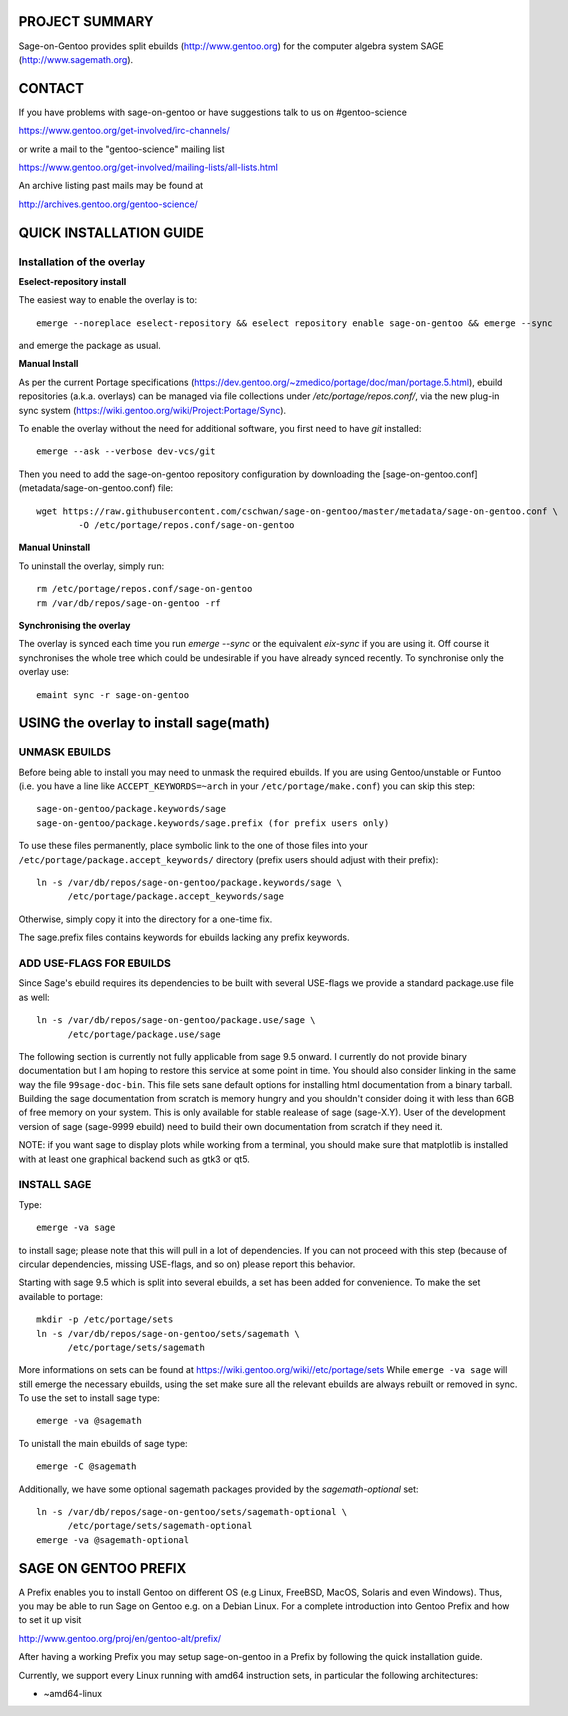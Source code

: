 PROJECT SUMMARY
===============

Sage-on-Gentoo provides split ebuilds (http://www.gentoo.org) for the computer
algebra system SAGE (http://www.sagemath.org).

CONTACT
=======

If you have problems with sage-on-gentoo or have suggestions talk to us on
#gentoo-science 

https://www.gentoo.org/get-involved/irc-channels/

or write a mail to the "gentoo-science" mailing list

https://www.gentoo.org/get-involved/mailing-lists/all-lists.html

An archive listing past mails may be found at

http://archives.gentoo.org/gentoo-science/

QUICK INSTALLATION GUIDE
========================

Installation of the overlay
---------------------------

**Eselect-repository install**

The easiest way to enable the overlay is to::

    emerge --noreplace eselect-repository && eselect repository enable sage-on-gentoo && emerge --sync

and emerge the package as usual.

**Manual Install**

As per the current Portage specifications (https://dev.gentoo.org/~zmedico/portage/doc/man/portage.5.html), ebuild repositories (a.k.a. overlays) can be managed via file collections under `/etc/portage/repos.conf/`, via the new plug-in sync system (https://wiki.gentoo.org/wiki/Project:Portage/Sync).

To enable the overlay without the need for additional software, you first need to have `git` installed::

    emerge --ask --verbose dev-vcs/git

Then you need to add the sage-on-gentoo repository configuration by downloading the [sage-on-gentoo.conf](metadata/sage-on-gentoo.conf) file::

    wget https://raw.githubusercontent.com/cschwan/sage-on-gentoo/master/metadata/sage-on-gentoo.conf \
	    -O /etc/portage/repos.conf/sage-on-gentoo


**Manual Uninstall**

To uninstall the overlay, simply run::

    rm /etc/portage/repos.conf/sage-on-gentoo
    rm /var/db/repos/sage-on-gentoo -rf


**Synchronising the overlay**

The overlay is synced each time you run `emerge --sync` or the equivalent `eix-sync` if you are using it. Off course it synchronises the whole tree which could be undesirable if you have already synced recently. To synchronise only the overlay use::

    emaint sync -r sage-on-gentoo


USING the overlay to install sage(math)
=======================================

UNMASK EBUILDS
--------------

Before being able to install you may need to unmask the required ebuilds. If
you are using Gentoo/unstable or Funtoo (i.e. you have a line like
``ACCEPT_KEYWORDS=~arch`` in your ``/etc/portage/make.conf``) you can skip this step::

     sage-on-gentoo/package.keywords/sage
     sage-on-gentoo/package.keywords/sage.prefix (for prefix users only)

To use these files permanently, place symbolic link to the one of those files into your
``/etc/portage/package.accept_keywords/`` directory
(prefix users should adjust with their prefix)::

     ln -s /var/db/repos/sage-on-gentoo/package.keywords/sage \
           /etc/portage/package.accept_keywords/sage

Otherwise, simply copy it into the directory for a one-time fix.

The sage.prefix files contains keywords for ebuilds lacking any prefix keywords.

ADD USE-FLAGS FOR EBUILDS
-------------------------

Since Sage's ebuild requires its dependencies to be built with several USE-flags 
we provide a standard package.use file as well::

     ln -s /var/db/repos/sage-on-gentoo/package.use/sage \
           /etc/portage/package.use/sage

The following section is currently not fully applicable from sage 9.5 onward. I currently do not provide binary documentation but I am hoping to restore this service at some point in time.
You should also consider linking in the same way the file ``99sage-doc-bin``.
This file sets sane default options for installing html documentation from a binary
tarball. Building the sage documentation from scratch is memory hungry and you
shouldn't consider doing it with less than 6GB of free memory on your system.
This is only available for stable realease of sage (sage-X.Y). User of the development
version of sage (sage-9999 ebuild) need to build their own documentation from scratch
if they need it.

NOTE: if you want sage to display plots while working from a terminal, you should 
make sure that matplotlib is installed with at least one graphical backend such as
gtk3 or qt5.

INSTALL SAGE
------------

Type::

     emerge -va sage

to install sage; please note that this will pull in a lot of dependencies. If
you can not proceed with this step (because of circular dependencies, missing
USE-flags, and so on) please report this behavior.

Starting with sage 9.5 which is split into several ebuilds, a set has been added for
convenience. To make the set available to portage::

     mkdir -p /etc/portage/sets
     ln -s /var/db/repos/sage-on-gentoo/sets/sagemath \
           /etc/portage/sets/sagemath

More informations on sets can be found at https://wiki.gentoo.org/wiki//etc/portage/sets
While ``emerge -va sage`` will still emerge the necessary ebuilds, using the set make
sure all the relevant ebuilds are always rebuilt or removed in sync. To use the set to
install sage type::

     emerge -va @sagemath

To unistall the main ebuilds of sage type::

     emerge -C @sagemath

Additionally, we have some optional sagemath packages provided by the `sagemath-optional` set::

     ln -s /var/db/repos/sage-on-gentoo/sets/sagemath-optional \
           /etc/portage/sets/sagemath-optional
     emerge -va @sagemath-optional

SAGE ON GENTOO PREFIX
=====================

A Prefix enables you to install Gentoo on different OS (e.g Linux, FreeBSD,
MacOS, Solaris and even Windows). Thus, you may be able to run Sage on Gentoo
e.g. on a Debian Linux. For a complete introduction into Gentoo Prefix and how
to set it up visit

http://www.gentoo.org/proj/en/gentoo-alt/prefix/

After having a working Prefix you may setup sage-on-gentoo in a Prefix by
following the quick installation guide.

Currently, we support every Linux running with amd64 instruction sets, in
particular the following architectures:

- ~amd64-linux
